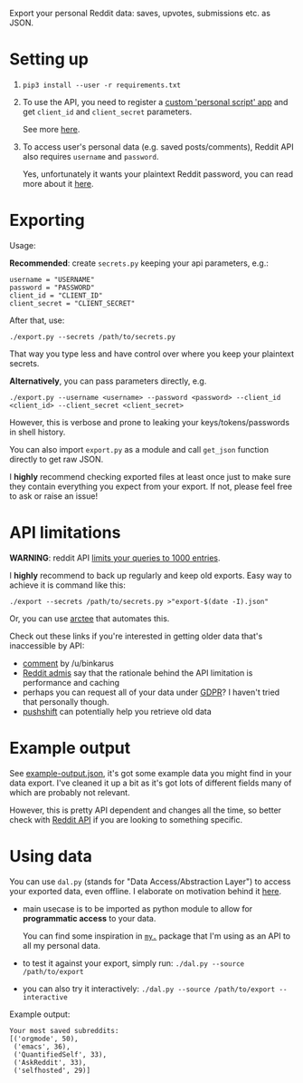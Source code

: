 Export your personal Reddit data: saves, upvotes, submissions etc. as JSON.

* Setting up
1. =pip3 install --user -r requirements.txt=
2. To use the API, you need to register a [[https://www.reddit.com/prefs/apps][custom 'personal script' app]] and get =client_id= and =client_secret= parameters.
 
   See more [[https://praw.readthedocs.io/en/latest/getting_started/authentication.html][here]].
3. To access user's personal data (e.g. saved posts/comments), Reddit API also requires =username= and =password=.

   Yes, unfortunately it wants your plaintext Reddit password, you can read more about it [[https://praw.readthedocs.io/en/latest/getting_started/quick_start.html#authorized-reddit-instances][here]].
   

* Exporting

#+begin_src python :results drawer :exports results 
import export; return export.make_parser().epilog
#+end_src

#+RESULTS:
:results:

Usage:

*Recommended*: create =secrets.py= keeping your api parameters, e.g.:


: username = "USERNAME"
: password = "PASSWORD"
: client_id = "CLIENT_ID"
: client_secret = "CLIENT_SECRET"


After that, use:

: ./export.py --secrets /path/to/secrets.py

That way you type less and have control over where you keep your plaintext secrets.

*Alternatively*, you can pass parameters directly, e.g.

: ./export.py --username <username> --password <password> --client_id <client_id> --client_secret <client_secret>

However, this is verbose and prone to leaking your keys/tokens/passwords in shell history.

    
You can also import ~export.py~ as a module and call ~get_json~ function directly to get raw JSON.
        

I *highly* recommend checking exported files at least once just to make sure they contain everything you expect from your export. If not, please feel free to ask or raise an issue!
    
:end:

* API limitations

*WARNING*: reddit API [[https://www.reddit.com/r/redditdev/comments/61z088/sample_more_than_1000_submissions_within_subreddit][limits your queries to 1000 entries]].

I *highly* recommend to back up regularly and keep old exports. Easy way to achieve it is command like this: 

: ./export --secrets /path/to/secrets.py >"export-$(date -I).json"

Or, you can use [[https://github.com/karlicoss/arctee][arctee]] that automates this.

# TODO link to exports post?
# TODO link how DAL part can merge them together

Check out these links if you're interested in getting older data that's inaccessible by API:

- [[https://www.reddit.com/r/DataHoarder/comments/d0hjs7/reddit_takeout_export_your_account_data_as_json/ezbbcxe][comment]] by /u/binkarus
- [[https://www.reddit.com/r/ideasfortheadmins/wiki/faq#wiki_can_we_have_a_way_to_download_our_entire_history_even_though_reddit_cuts_off_at_a_certain_point.3F][Reddit admis]] say that the rationale behind the API limitation is performance and caching
- perhaps you can request all of your data under [[https://www.reddit.com/r/DataHoarder/comments/d0hjs7/reddit_takeout_export_your_account_data_as_json/eza0nsx][GDPR]]? I haven't tried that personally though.
- [[https://pushshift.io][pushshift]] can potentially help you retrieve old data

  
* Example output
See [[file:example-output.json][example-output.json]], it's got some example data you might find in your data export. I've cleaned it up a bit as it's got lots of different fields many of which are probably not relevant.

However, this is pretty API dependent and changes all the time, so better check with [[https://www.reddit.com/dev/api][Reddit API]] if you are looking to something specific.


* Using data
  
#+begin_src python :results drawer :exports results 
import dal_helper; return dal_helper.make_parser().epilog
#+end_src

#+RESULTS:
:results:

You can use =dal.py= (stands for "Data Access/Abstraction Layer") to access your exported data, even offline.
I elaborate on motivation behind it [[https://beepb00p.xyz/exports.html#dal][here]].

- main usecase is to be imported as python module to allow for *programmatic access* to your data.

  You can find some inspiration in [[https://beepb00p.xyz/mypkg.html][=my.=]] package that I'm using as an API to all my personal data.

- to test it against your export, simply run: ~./dal.py --source /path/to/export~

- you can also try it interactively: ~./dal.py --source /path/to/export --interactive~

:end:

Example output:

: Your most saved subreddits:
: [('orgmode', 50),
:  ('emacs', 36),
:  ('QuantifiedSelf', 33),
:  ('AskReddit', 33),
:  ('selfhosted', 29)]



